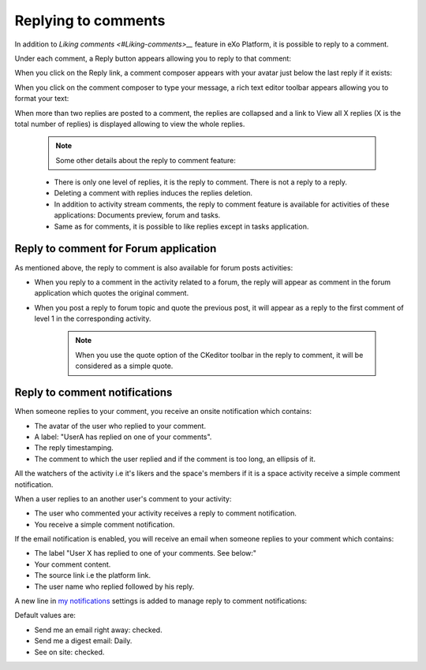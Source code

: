 .. _Replying-comments:

Replying to comments
====================

In addition to `Liking comments <#Liking-comments>__` feature in eXo Platform, it is possible to reply to a comment.

Under each comment, a Reply button appears allowing you to reply to that
comment:

|image0|

When you click on the Reply link, a comment composer appears with your
avatar just below the last reply if it exists:

|image1|

When you click on the comment composer to type your message, a rich text
editor toolbar appears allowing you to format your text:

|image2|

When more than two replies are posted to a comment, the replies are
collapsed and a link to View all X replies (X is the total number of
replies) is displayed allowing to view the whole replies.

|image3|


    .. note:: Some other details about the reply to comment feature:
    -  There is only one level of replies, it is the reply to comment. There is not a reply to a reply.
    -  Deleting a comment with replies induces the replies deletion.
    -  In addition to activity stream comments, the reply to comment feature is available for activities of these applications: Documents preview, forum and tasks.
    -  Same as for comments, it is possible to like replies except in tasks application.

Reply to comment for Forum application
~~~~~~~~~~~~~~~~~~~~~~~~~~~~~~~~~~~~~~~

As mentioned above, the reply to comment is also available for forum
posts activities:

-  When you reply to a comment in the activity related to a forum, the
   reply will appear as comment in the forum application which quotes
   the original comment.

   |image4|

-  When you post a reply to forum topic and quote the previous post, it
   will appear as a reply to the first comment of level 1 in the
   corresponding activity.


    .. note:: When you use the quote option |image5| of the CKeditor toolbar in the reply to comment, it will be considered as a simple quote.
				|image6|

Reply to comment notifications
~~~~~~~~~~~~~~~~~~~~~~~~~~~~~~~~~

When someone replies to your comment, you receive an onsite notification
which contains:

-  The avatar of the user who replied to your comment.

-  A label: "UserA has replied on one of your comments".

-  The reply timestamping.

-  The comment to which the user replied and if the comment is too long,
   an ellipsis of it.

|image7|

All the watchers of the activity i.e it's likers and the space's members
if it is a space activity receive a simple comment notification.

When a user replies to an another user's comment to your activity:

-  The user who commented your activity receives a reply to comment
   notification.

-  You receive a simple comment notification.

If the email notification is enabled, you will receive an email when
someone replies to your comment which contains:

-  The label "User X has replied to one of your comments. See below:"

-  Your comment content.

-  The source link i.e the platform link.

-  The user name who replied followed by his reply.

|image8|

A new line in `my
notifications <#PLFUserGuide.ManagingYourPersonalApplications.NotificationSettings>`__
settings is added to manage reply to comment notifications:

|image9|

Default values are:

-  Send me an email right away: checked.

-  Send me a digest email: Daily.

-  See on site: checked.

.. |image0| image:: images/platform/reply_comment.png
.. |image1| image:: images/platform/reply_comment_area.png
.. |image2| image:: images/platform/reply_comment_area_CKeditor.png
.. |image3| image:: images/platform/more_replies.png
.. |image4| image:: images/platform/forum_replies.png
.. |image5| image:: images/platform/quote.png
.. |image6| image:: images/platform/simple_quote.png
.. |image7| image:: images/platform/notification.png
.. |image8| image:: images/platform/email_notif.png
.. |image9| image:: images/platform/notification_line.png

